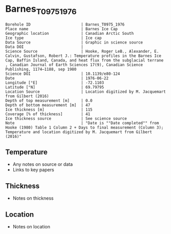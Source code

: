 * Barnes_T0975_1976

#+NAME: ingest_meta
#+BEGIN_SRC bash :results verbatim :exports results
cat meta.bsv | sed 's/|/@| /' | column -s"@" -t
#+END_SRC

#+RESULTS: ingest_meta
#+begin_example
Borehole ID                      | Barnes_T0975_1976
Place name                       | Barnes Ice Cap
Geographic location              | Canadian Arctic South
Ice type                         | Ice cap
Data Source                      | Graphic in science source
Data DOI                         | 
Science Source                   | Hooke, Roger LeB., Alexander, E. Calvin, Gustafson, Robert J.: Temperature profiles in the Barnes Ice Cap, Baffin Island, Canada, and heat flux from the subglacial terrane , Canadian Journal of Earth Sciences 17(9), Canadian Science Publishing, 1174–1188, sep 1980
Science DOI                      | 10.1139/e80-124
Date                             | 1976-06-22
Longitude [°E]                   | -72.1103
Latitude [°N]                    | 69.79795
Location Source                  | Location digitized by M. Jacquemart from Gilbert (2016)
Depth of top measurement [m]     | 0.0
Depth of bottom measurement [m]  | 47
Ice thickness [m]                | 115
Coverage [% of thickness]        | 41
Ice thickness source             | See science source
Note                             | "Date is ""Date completed"" from Hooke (1980) Table 1 Column 2 + Days to final measurement (Column 3); Temperature and location digitized by M. Jacquemart from Gilbert (2016)"
#+end_example


** Temperature

+ Any notes on source or data
+ Links to key papers

** Thickness

+ Notes on thickness
 
** Location

+ Notes on location

** Data                                                 :noexport:

#+NAME: ingest_data
#+BEGIN_SRC bash :exports results
(head -n1 data.csv && tail -n +2 data.csv | sort -t, -n -k1)
#+END_SRC

#+RESULTS: ingest_data
|         d |          t |
|         0 | -10.746013 |
| 23.785927 |  -10.27362 |
| 46.977203 |  -9.887116 |



